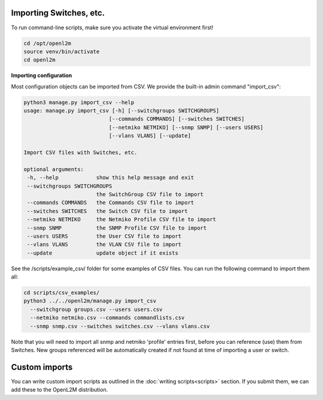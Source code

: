 .. image:: ../_static/openl2m_logo.png

========================
Importing Switches, etc.
========================

To run command-line scripts, make sure you activate the virtual environment first!

.. code-block:: bash

  cd /opt/openl2m
  source venv/bin/activate
  cd openl2m

**Importing configuration**

Most configuration objects can be imported from CSV.
We provide the built-in admin command "import_csv":

.. code-block:: bash

    python3 manage.py import_csv --help
    usage: manage.py import_csv [-h] [--switchgroups SWITCHGROUPS]
                               [--commands COMMANDS] [--switches SWITCHES]
                               [--netmiko NETMIKO] [--snmp SNMP] [--users USERS]
                               [--vlans VLANS] [--update]

    Import CSV files with Switches, etc.

    optional arguments:
     -h, --help            show this help message and exit
     --switchgroups SWITCHGROUPS
                           the SwitchGroup CSV file to import
     --commands COMMANDS   the Commands CSV file to import
     --switches SWITCHES   the Switch CSV file to import
     --netmiko NETMIKO     the Netmiko Profile CSV file to import
     --snmp SNMP           the SNMP Profile CSV file to import
     --users USERS         the User CSV file to import
     --vlans VLANS         the VLAN CSV file to import
     --update              update object if it exists


See the /scripts/example_csv/ folder for some examples of CSV files.
You can run the following command to import them all:

.. code-block:: bash

  cd scripts/csv_examples/
  python3 ../../openl2m/manage.py import_csv
    --switchgroup groups.csv --users users.csv
    --netmiko netmiko.csv --commands commandlists.csv
    --snmp snmp.csv --switches switches.csv --vlans vlans.csv


Note that you will need to import all snmp and netmiko 'profile' entries first,
before you can reference (use) them from Switches. New groups referenced will be
automatically created if not found at time of importing a user or switch.

==============
Custom imports
==============

You can write custom import scripts as outlined in the
:doc:`writing scripts<scripts>` section. If you submit them, we can add
these to the OpenL2M distribution.

